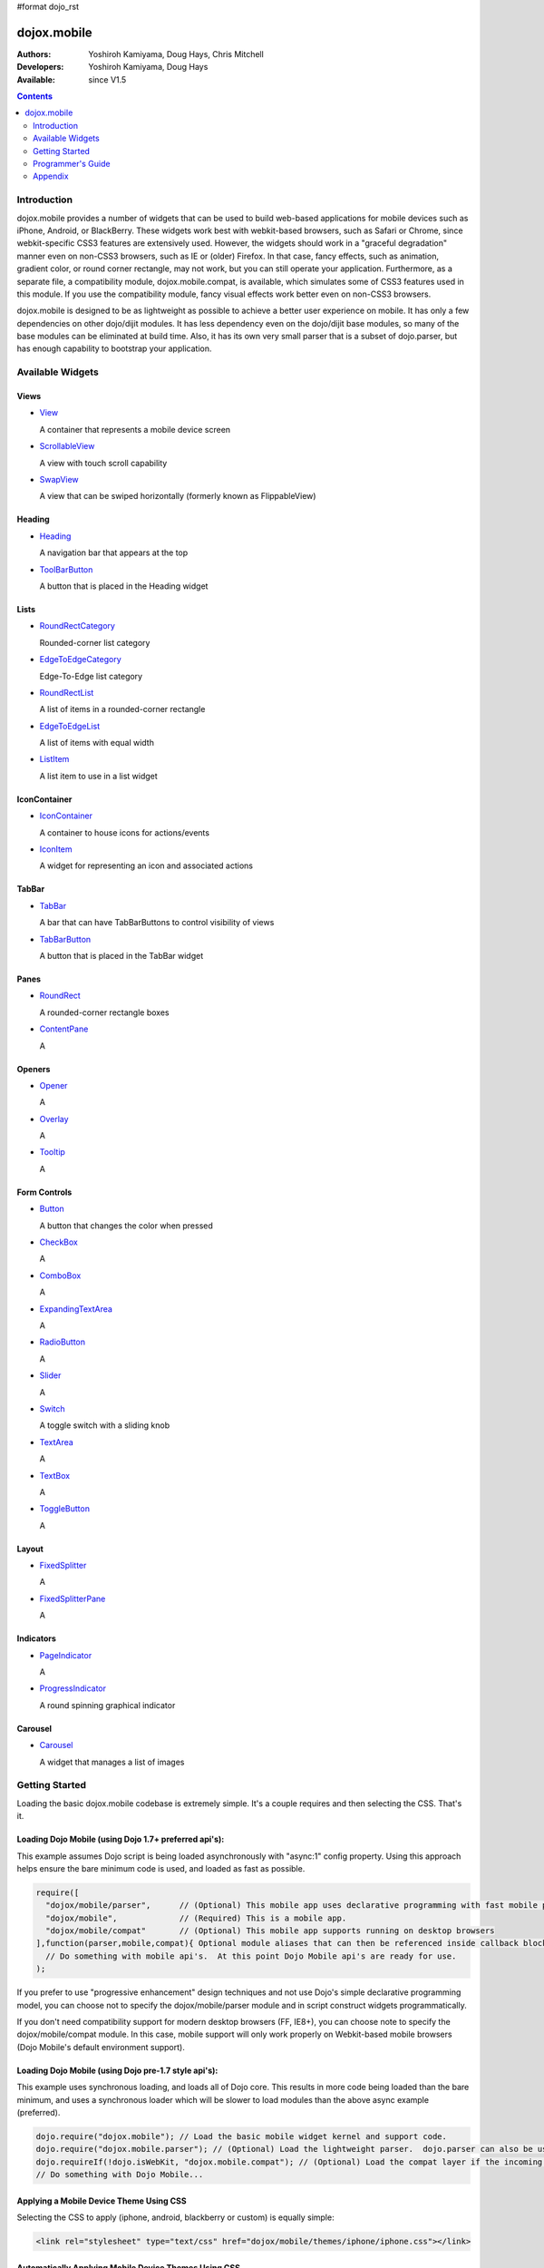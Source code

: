 #format dojo_rst

dojox.mobile
============

:Authors: Yoshiroh Kamiyama, Doug Hays, Chris Mitchell
:Developers: Yoshiroh Kamiyama, Doug Hays
:Available: since V1.5

.. contents::
    :depth: 2

============
Introduction
============

dojox.mobile provides a number of widgets that can be used to build web-based applications for mobile devices such as iPhone, Android, or BlackBerry. These widgets work best with webkit-based browsers, such as Safari or Chrome, since webkit-specific CSS3 features are extensively used. However, the widgets should work in a "graceful degradation" manner even on non-CSS3 browsers, such as IE or (older) Firefox. In that case, fancy effects, such as animation, gradient color, or round corner rectangle, may not work, but you can still operate your application.
Furthermore, as a separate file, a compatibility module, dojox.mobile.compat, is available, which simulates some of CSS3 features used in this module. If you use the compatibility module, fancy visual effects work better even on non-CSS3 browsers.

dojox.mobile is designed to be as lightweight as possible to achieve a better user experience on mobile. It has only a few dependencies on other dojo/dijit modules. It has less dependency even on the dojo/dijit base modules, so many of the base modules can be eliminated at build time. Also, it has its own very small parser that is a subset of dojo.parser, but has enough capability to bootstrap your application.

.. image:: settings-i-a.png

=================
Available Widgets
=================

Views
-----

* `View <dojox/mobile/View>`_

  A container that represents a mobile device screen

* `ScrollableView <dojox/mobile/ScrollableView>`_

  A view with touch scroll capability

* `SwapView <dojox/mobile/SwapView>`_

  A view that can be swiped horizontally (formerly known as FlippableView)

Heading
-------

* `Heading <dojox/mobile/Heading>`_

  A navigation bar that appears at the top

* `ToolBarButton <dojox/mobile/ToolBarButton>`_

  A button that is placed in the Heading widget

Lists
-----

* `RoundRectCategory <dojox/mobile/RoundRectCategory>`_

  Rounded-corner list category

* `EdgeToEdgeCategory <dojox/mobile/EdgeToEdgeCategory>`_

  Edge-To-Edge list category

* `RoundRectList <dojox/mobile/RoundRectList>`_

  A list of items in a rounded-corner rectangle

* `EdgeToEdgeList <dojox/mobile/EdgeToEdgeList>`_

  A list of items with equal width

* `ListItem <dojox/mobile/ListItem>`_

  A list item to use in a list widget

IconContainer
-------------

* `IconContainer <dojox/mobile/IconContainer>`_

  A container to house icons for actions/events

* `IconItem <dojox/mobile/IconItem>`_

  A widget for representing an icon and associated actions

TabBar
------

* `TabBar <dojox/mobile/TabBar>`_

  A bar that can have TabBarButtons to control visibility of views

* `TabBarButton <dojox/mobile/TabBarButton>`_

  A button that is placed in the TabBar widget

Panes
-----

* `RoundRect <dojox/mobile/RoundRect>`_

  A rounded-corner rectangle boxes

* `ContentPane <dojox/mobile/ContentPane>`_

  A 

Openers
-------

* `Opener <dojox/mobile/Opener>`_

  A 

* `Overlay <dojox/mobile/Overlay>`_

  A 

* `Tooltip <dojox/mobile/Tooltip>`_

  A 


Form Controls
-------------

* `Button <dojox/mobile/Button>`_

  A button that changes the color when pressed

* `CheckBox <dojox/mobile/CheckBox>`_

  A 

* `ComboBox <dojox/mobile/ComboBox>`_

  A 

* `ExpandingTextArea <dojox/mobile/ExpandingTextArea>`_

  A 

* `RadioButton <dojox/mobile/RadioButton>`_

  A 

* `Slider <dojox/mobile/Slider>`_

  A 

* `Switch <dojox/mobile/Switch>`_

  A toggle switch with a sliding knob

* `TextArea <dojox/mobile/TextArea>`_

  A 

* `TextBox <dojox/mobile/TextBox>`_

  A 

* `ToggleButton <dojox/mobile/ToggleButton>`_

  A 

Layout
------

* `FixedSplitter <dojox/mobile/FixedSplitter>`_

  A

* `FixedSplitterPane <dojox/mobile/FixedSplitterPane>`_

  A

Indicators
----------

* `PageIndicator <dojox/mobile/PageIndicator>`_

  A

* `ProgressIndicator <dojox/mobile/ProgressIndicator>`_

  A round spinning graphical indicator

Carousel
--------

* `Carousel <dojox/mobile/Carousel>`_

  A widget that manages a list of images

===============
Getting Started
===============

Loading the basic dojox.mobile codebase is extremely simple.  It's a couple requires and then selecting the CSS.  That's it.

Loading Dojo Mobile (using Dojo 1.7+ preferred api's):
------------------------------------------------------

This example assumes Dojo script is being loaded asynchronously with "async:1" config property.  Using this approach
helps ensure the bare minimum code is used, and loaded as fast as possible.

.. code-block :: javascript
 
  require([
    "dojox/mobile/parser", 	// (Optional) This mobile app uses declarative programming with fast mobile parser
    "dojox/mobile",		// (Required) This is a mobile app.
    "dojox/mobile/compat" 	// (Optional) This mobile app supports running on desktop browsers
  ],function(parser,mobile,compat){ Optional module aliases that can then be referenced inside callback block
    // Do something with mobile api's.  At this point Dojo Mobile api's are ready for use.
  );

If you prefer to use "progressive enhancement" design techniques and not use Dojo's simple declarative programming model, you can choose not to specify the dojox/mobile/parser module and in script construct widgets programmatically.

If you don't need compatibility support for modern desktop browsers (FF, IE8+), you can choose note to specify the dojox/mobile/compat module.  In this case, mobile support will only work properly on Webkit-based mobile browsers (Dojo Mobile's default environment support).

Loading Dojo Mobile (using Dojo pre-1.7 style api's):
-----------------------------------------------------

This example uses synchronous loading, and loads all of Dojo core.  This results in more code being loaded than the bare minimum, and uses a synchronous loader which will be slower to load modules than the above async example (preferred).

.. code-block :: javascript 
     
    dojo.require("dojox.mobile"); // Load the basic mobile widget kernel and support code.
    dojo.require("dojox.mobile.parser"); // (Optional) Load the lightweight parser.  dojo.parser can also be used, but it requires much more code to be loaded.
    dojo.requireIf(!dojo.isWebKit, "dojox.mobile.compat"); // (Optional) Load the compat layer if the incoming browser isn't webkit based
    // Do something with Dojo Mobile...

Applying a Mobile Device Theme Using CSS
----------------------------------------

Selecting the CSS to apply (iphone, android, blackberry or custom) is equally simple:

.. code-block :: html

  <link rel="stylesheet" type="text/css" href="dojox/mobile/themes/iphone/iphone.css"></link>

Automatically Applying Mobile Device Themes Using CSS
-----------------------------------------------------
You can also use Dojo Mobile's automatic device detection and theme loading by adding the "dojox/mobile/deviceTheme" to your requires list.  When automatic device detection and theme loading is enabled, Dojo Mobile will insert appropriate stylesheet links dynamically into the header, based on user agent sniffing.

When this approach is taken, you can also pass an additional query parameter string, device={theme id} to force a specific theme from a browser url input (this feature is useful for creating samples and demos as well as testing what a page looks like on various devices).

Typical Use
-----------

Typical usage is to create one or more views in a page, and create a round rectangle list, an edge-to-edge list, an icon container, etc. in the views. You can specify an animated transition between the views.
The following example shows how to create views and make a transition between them.

.. image:: hello-example.png

..

Example (using HTML5 validating declarative markup and mobile parser)

.. html::

   01:<!DOCTYPE HTML>
   02: <html>
   03:   <head>
   04:     <meta name="viewport" content="width=device-width,initial-scale=1,
       maximum-scale=1,minimum-scale=1,user-scalable=no"/>
   05:     <meta name="apple-mobile-web-app-capable" content="yes" />
   06:     <link href="dojox/mobile/themes/iphone/iphone.css" rel="stylesheet"></link>
   07:     <script src="dojo/dojo.js" djConfig="async:1,parseOnLoad: true"></script>
   08:     <script>
   09:       require([
   10:         "dojox/mobile/parser", 	// This mobile app uses declarative programming with fast mobile parser
   11:         "dojox/mobile",		// This is a mobile app.
   12:       ]); // Skip module alias and function block because we're not doing anything special...
   13:     </script>
   14:   </head>
   15:   <body>
   16:     <div id="foo" data-dojo-type="dojox.mobile.View">
   17:       <h1 data-dojo-type="dojox.mobile.Heading">View 1</h1>
   18:       <ul data-dojo-type="dojox.mobile.RoundRectList">
   19:         <li data-dojo-type="dojox.mobile.ListItem" moveTo="bar" label="Hello"
   20: 	    icon="dojox/mobile/tests/images/i-icon-1.png"></li>
   21:       </ul>
   22:     </div>
   23: 
   24:     <div id="bar" data-dojo-type="dojox.mobile.View">
   25:       <h1 data-dojo-type="dojox.mobile.Heading" back="Home" moveTo="foo">View 2</h1>
   26:       <ul data-dojo-type="dojox.mobile.RoundRectList">
   27:         <li data-dojo-type="dojox.mobile.ListItem" label="World"
   28: 	    icon="dojox/mobile/tests/images/i-icon-2.png"></li>
   29:       </ul>
   30:     </div>
   31:   </body>
   32: </html>
..

Example (using older HTML (non-validating) and mobile parser)

.. html::

   01: <!DOCTYPE HTML PUBLIC "-//W3C//DTD HTML 4.01//EN" "http://www.w3.org/TR/html4/strict.dtd">
   02: <html>
   03:   <head>
   04:     <meta name="viewport" content="width=device-width,initial-scale=1,
       maximum-scale=1,minimum-scale=1,user-scalable=no"/>
   05:     <meta name="apple-mobile-web-app-capable" content="yes" />
   06:     <link href="dojox/mobile/themes/iphone/iphone.css" rel="stylesheet"></link>
   07:     <script src="dojo/dojo.js" djConfig="parseOnLoad: true"></script>
   08:     <script>
   09:       require([
   10:         "dojox/mobile/parser", 	// This mobile app uses declarative programming with fast mobile parser
   11:         "dojox/mobile",		// This is a mobile app.
   12:       ]); // Skip module alias and function block because we're not doing anything special...
   13:     </script>
   14:   </head>
   15:   <body>
   16:     <div id="foo" dojoType="dojox.mobile.View">
   17:       <h1 dojoType="dojox.mobile.Heading">View 1</h1>
   18:       <ul dojoType="dojox.mobile.RoundRectList">
   19:         <li dojoType="dojox.mobile.ListItem" moveTo="bar" label="Hello"
   20: 	    icon="dojox/mobile/tests/images/i-icon-1.png"></li>
   21:       </ul>
   22:     </div>
   23: 
   24:     <div id="bar" dojoType="dojox.mobile.View">
   25:       <h1 dojoType="dojox.mobile.Heading" back="Home" moveTo="foo">View 2</h1>
   26:       <ul dojoType="dojox.mobile.RoundRectList">
   27:         <li dojoType="dojox.mobile.ListItem" label="World"
   28: 	    icon="dojox/mobile/tests/images/i-icon-2.png"></li>
   29:       </ul>
   30:     </div>
   31:   </body>
   32: </html>

..

* Line 1 is the standard HTML DOCTYPE.  Example 1 is using HTML5, Example 2 uses HTML4.  HTML5 introduces data-* attribute support, so the first example uses data-dojo-type attribute names (which will validate properly) versus example 2 which uses Dojo extended attributes (non-validating).  The HTML5 style markup is preferred going forward to Dojo 2.0 (but Ex 2 will continue to be supported through 1.x releases).

* Line 4 is a viewport setting, which sets the width, height and scale of the browser area used to display the content. Mobile Safari recognizes this meta tag.

* Line 5 tells iPhone/iPad that the web application should run in full-screen mode.

* Line 6 loads a style sheet for iPhone theme. You may want to load a different theme instead.

* Line 7 loads Dojo kernel API's.  The first example is using asynchronous AMD loader, the second example uses synchronous pre-Dojo1.7 style loader.  If you debug this example with browser debug tools, you'll see that example1 loads and enters document ready state much faster than example 2.  The async loader (ex1) style is the preferred notation going forward to Dojo 2.0 (but Ex 2 will continue to be supported through 1.x releases).

* Line 10 loads lightweight mobile parser, since this example uses declarative markup.  The parser will automatically instantiates the mobile widgets associated with dom elements. You can of course use the default parser (dojo/parser) instead if you're using dijit widgets on views, but the mobile parser is much smaller and has enough capability to bootstrap simple dojo application pages like this example.

  The desktop browser compatability module for non-CSS3 browsers is not used in this example, so it will likely only render properly on webkit-based browsers.

* Line 16 through Line 22 is the first view. It contains a heading and a round rectangle list. This view will be shown at start up, since it is the first view and the selected="true" attribute is not specified for the second view.

* Line 24 through Line 30 is the second view, which will be shown when you tap on a list item in the first view.


==================
Programmer's Guide
==================

* `Dynamic Content Loading <dojox/mobile/dynamic-content-loading>`_
* `Listening to Transition Events <dojox/mobile/transition-events>`_
* `FAQ about dojox.mobile.parser <dojox/mobile/parser-faq>`_
* `Cross-browser Support <dojox/mobile/cross-browser-support>`_
* `Internationalization (i18n) <dojox/mobile/internationalization>`_
* `Build <dojox/mobile/build>`_

========
Appendix
========

* `Differences between 1.6 and 1.7 <dojox/mobile/differences-16-17>`_
